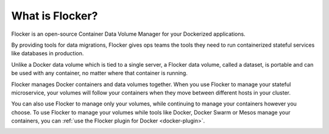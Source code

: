 ================
What is Flocker?
================

Flocker is an open-source Container Data Volume Manager for your Dockerized applications.

By providing tools for data migrations, Flocker gives ops teams the tools they need to run containerized stateful services like databases in production.

Unlike a Docker data volume which is tied to a single server, a Flocker data volume, called a dataset, is portable and can be used with any container, no matter where that container is running.

Flocker manages Docker containers and data volumes together.
When you use Flocker to manage your stateful microservice, your volumes will follow your containers when they move between different hosts in your cluster.

You can also use Flocker to manage only your volumes, while continuing to manage your containers however you choose.
To use Flocker to manage your volumes while tools like Docker, Docker Swarm or Mesos manage your containers, you can :ref:`use the Flocker plugin for Docker <docker-plugin>`.

.. image:: images/flocker-v-native-containers.svg
   :alt: Migrating data: Native Docker versus Flocker.
         In native Docker, when a container moves, its data volume stays in place.
		 Database starts on a new server without any data.
		 When using Flocker, when a container moves, the data volume moves with it.
		 Your database gets to keep its data!